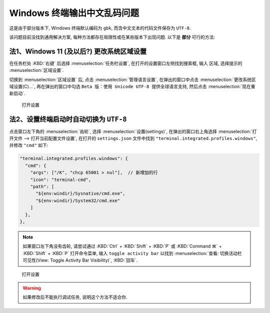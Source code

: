 ************************************************************************************************************************
Windows 终端输出中文乱码问题
************************************************************************************************************************

这是由于部分版本下, Windows 终端默认编码为 ``gbk``, 而含中文文本的代码文件保存为 ``UTF-8``.

该问题目前没找到通用解决方案, 每种方法都存在局限性或在某些版本下出现问题. 以下是 **部分** 可行的方法:

========================================================================================================================
法1、Windows 11 (及以后?) 更改系统区域设置
========================================================================================================================

在任务栏处 :KBD:`右键` 后选择 :menuselection:`任务栏设置`, 在打开的设置窗口左侧找到搜索框, 输入 ``区域``, 选择提示的 :menuselection:`区域设置`.

切换到 :menuselection:`区域设置` 后, 点击 :menuselection:`管理语言设置`, 在弹出的窗口中点击 :menuselection:`更改系统区域设置(C)...`, 再在弹出的窗口中勾选 ``Beta 版：使用 Unicode UTF-8 提供全球语言支持``, 然后点击 :menuselection:`现在重新启动`.

.. figure:: Windows_更改编码.gif

  打开设置

========================================================================================================================
法2、设置终端启动时自动切换为 ``UTF-8``
========================================================================================================================

点击窗口左下角的 :menuselection:`齿轮`, 选择 :menuselection:`设置(settings)`, 在弹出的窗口右上角选择 :menuselection:`打开文件 --> 打开当前配置文件设置`, 在打开的 ``settings.json`` 文件中找到 ``"terminal.integrated.profiles.windows"``, 并修改 ``"cmd"`` 如下:

.. code-block:: json

  "terminal.integrated.profiles.windows": {
    "cmd": {
      "args": ["/K", "chcp 65001 > nul"],  // 新增加的行
      "icon": "terminal-cmd",
      "path": [
        "${env:windir}/Sysnative/cmd.exe",
        "${env:windir}/System32/cmd.exe"
      ]
    },
  },

.. note::

  如果窗口左下角没有齿轮, 请尝试通过 :KBD:`Ctrl` + :KBD:`Shift` + :KBD:`P` 或 :KBD:`Command ⌘` + :KBD:`Shift` + :KBD:`P` 打开命令菜单, 输入 ``toggle activity bar`` 以找到 :menuselection:`查看: 切换活动栏可见性(View: Toggle Activity Bar Visibility)`, :KBD:`回车`.

.. figure:: VSCode_打开设置.gif

  打开设置

.. warning::

  如果修改后不能执行调试任务, 说明这个方法不适合你.